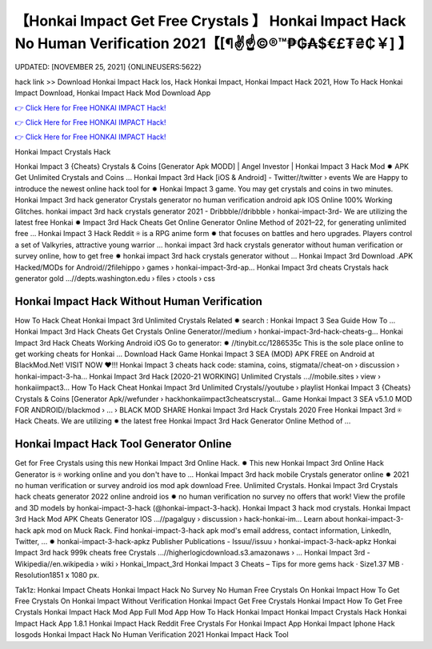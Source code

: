 【Honkai Impact Get Free Crystals 】 Honkai Impact Hack No Human Verification 2021【[¶✌️☝️©®™₱₲₳$€£₮₴₵￥] 】
==============================================================================
UPDATED: [NOVEMBER 25, 2021] {ONLINEUSERS:5622}

hack link >> Download Honkai Impact Hack Ios, Hack Honkai Impact, Honkai Impact Hack 2021, How To Hack Honkai Impact Download, Honkai Impact Hack Mod Download App

`👉 Click Here for Free HONKAI IMPACT Hack! <https://redirekt.in/6e52i>`_

`👉 Click Here for Free HONKAI IMPACT Hack! <https://redirekt.in/6e52i>`_

`👉 Click Here for Free HONKAI IMPACT Hack! <https://redirekt.in/6e52i>`_

Honkai Impact Crystals Hack


Honkai Impact 3 {Cheats} Crystals & Coins [Generator Apk MODD] | Angel Investor | Honkai Impact 3 Hack Mod ✹ APK Get Unlimited Crystals and Coins ...
Honkai Impact 3rd Hack [iOS & Android] - Twitter//twitter › events
We are Happy to introduce the newest online hack tool for ✹ Honkai Impact 3 game. You may get crystals and coins in two minutes.
Honkai Impact 3rd hack generator Crystals generator no human verification android apk IOS Online 100% Working Glitches.
honkai impact 3rd hack crystals generator 2021 - Dribbble//dribbble › honkai-impact-3rd-
We are utilizing the latest free Honkai ✹ Impact 3rd Hack Cheats Get Online Generator Online Method of 2021–22, for generating unlimited free ...
Honkai Impact 3 Hack Reddit ⍟ is a RPG anime form ✹ that focuses on battles and hero upgrades. Players control a set of Valkyries, attractive young warrior ...
honkai impact 3rd hack crystals generator without human verification or survey online, how to get free ✹ honkai impact 3rd hack crystals generator without ...
Honkai Impact 3rd Download .APK Hacked/MODs for Android//2filehippo › games › honkai-impact-3rd-ap...
Honkai Impact 3rd cheats Crystals hack generator gold ...//depts.washington.edu › files › ctools › css

********************************
Honkai Impact Hack Without Human Verification
********************************

How To Hack Cheat Honkai Impact 3rd Unlimited Crystals Related ✹ search : Honkai Impact 3 Sea Guide How To ...
Honkai Impact 3rd Hack Cheats Get Crystals Online Generator//medium › honkai-impact-3rd-hack-cheats-g...
Honkai Impact 3rd Hack Cheats Working Android iOS Go to generator: ✹ //tinybit.cc/1286535c This is the sole place online to get working cheats for Honkai ...
Download Hack Game Honkai Impact 3 SEA (MOD) APK FREE on Android at BlackMod.Net! VISIT NOW ❤️!!!
Honkai Impact 3 cheats hack code: stamina, coins, stigmata//cheat-on › discussion › honkai-impact-3-ha...
Honkai Impact 3rd Hack [2020-21 WORKING] Unlimited Crystals ...//mobile.sites › view › honkaiimpact3...
How To Hack Cheat Honkai Impact 3rd Unlimited Crystals//youtube › playlist
Honkai Impact 3 {Cheats} Crystals & Coins [Generator Apk//wefunder › hackhonkaiimpact3cheatscrystal...
Game Honkai Impact 3 SEA v5.1.0 MOD FOR ANDROID//blackmod › ... › BLACK MOD SHARE
Honkai Impact 3rd Hack Crystals 2020 Free Honkai Impact 3rd ⍟ Hack Cheats. We are utilizing ✹ the latest free Honkai Impact 3rd Hack Generator Online Method of ...

***********************************
Honkai Impact Hack Tool Generator Online
***********************************

Get for Free Crystals using this new Honkai Impact 3rd Online Hack. ✹ This new Honkai Impact 3rd Online Hack Generator is ⍟ working online and you don't have to ...
Honkai Impact 3rd hack mobile Crystals generator online ✹ 2021 no human verification or survey android ios mod apk download Free. Unlimited Crystals.
Honkai Impact 3rd Crystals hack cheats generator 2022 online android ios ✹ no human verification no survey no offers that work!
View the profile and 3D models by honkai-impact-3-hack (@honkai-impact-3-hack). Honkai Impact 3 hack mod crystals.
Honkai Impact 3rd Hack Mod APK Cheats Generator IOS ...//pagalguy › discussion › hack-honkai-im...
Learn about honkai-impact-3-hack apk mod on Muck Rack. Find honkai-impact-3-hack apk mod's email address, contact information, LinkedIn, Twitter, ... ✹
honkai-impact-3-hack-apkz Publisher Publications - Issuu//issuu › honkai-impact-3-hack-apkz
Honkai Impact 3rd hack 999k cheats free Crystals ...//higherlogicdownload.s3.amazonaws › ...
Honkai Impact 3rd - Wikipedia//en.wikipedia › wiki › Honkai_Impact_3rd
Honkai Impact 3 Cheats – Tips for more gems hack · Size1.37 MB · Resolution1851 x 1080 px.


Tak1z:
Honkai Impact Cheats
Honkai Impact Hack No Survey No Human
Free Crystals On Honkai Impact
How To Get Free Crystals On Honkai Impact Without Verification
Honkai Impact Get Free Crystals
Honkai Impact How To Get Free Crystals
Honkai Impact Hack Mod App Full Mod App
How To Hack Honkai Impact
Honkai Impact Crystals Hack
Honkai Impact Hack App 1.8.1
Honkai Impact Hack Reddit
Free Crystals For Honkai Impact App
Honkai Impact Iphone Hack Iosgods
Honkai Impact Hack No Human Verification 2021
Honkai Impact Hack Tool
